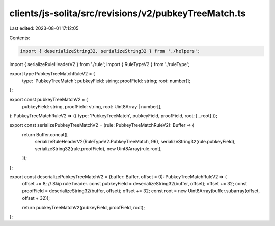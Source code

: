 clients/js-solita/src/revisions/v2/pubkeyTreeMatch.ts
=====================================================

Last edited: 2023-08-01 17:12:05

Contents:

.. code-block:: ts

    import { deserializeString32, serializeString32 } from './helpers';
import { serializeRuleHeaderV2 } from './rule';
import { RuleTypeV2 } from './ruleType';

export type PubkeyTreeMatchRuleV2 = {
  type: 'PubkeyTreeMatch';
  pubkeyField: string;
  proofField: string;
  root: number[];
};

export const pubkeyTreeMatchV2 = (
  pubkeyField: string,
  proofField: string,
  root: Uint8Array | number[],
): PubkeyTreeMatchRuleV2 => ({ type: 'PubkeyTreeMatch', pubkeyField, proofField, root: [...root] });

export const serializePubkeyTreeMatchV2 = (rule: PubkeyTreeMatchRuleV2): Buffer => {
  return Buffer.concat([
    serializeRuleHeaderV2(RuleTypeV2.PubkeyTreeMatch, 96),
    serializeString32(rule.pubkeyField),
    serializeString32(rule.proofField),
    new Uint8Array(rule.root),
  ]);
};

export const deserializePubkeyTreeMatchV2 = (buffer: Buffer, offset = 0): PubkeyTreeMatchRuleV2 => {
  offset += 8; // Skip rule header.
  const pubkeyField = deserializeString32(buffer, offset);
  offset += 32;
  const proofField = deserializeString32(buffer, offset);
  offset += 32;
  const root = new Uint8Array(buffer.subarray(offset, offset + 32));

  return pubkeyTreeMatchV2(pubkeyField, proofField, root);
};


